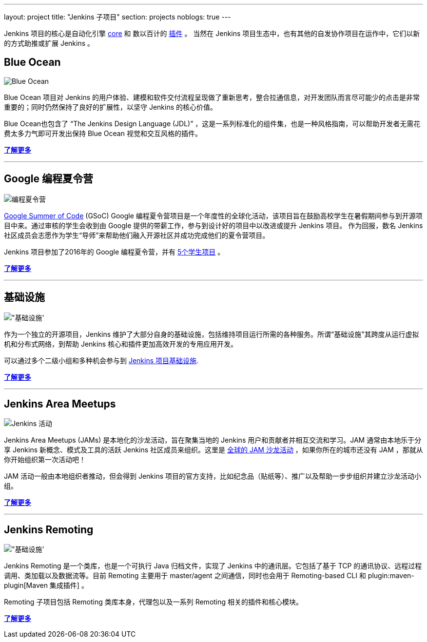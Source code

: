 ---
layout: project
title: "Jenkins 子项目"
section: projects
noblogs: true
---

Jenkins 项目的核心是自动化引擎 link:https://github.com/jenkinsci/jenkins[core] 和 数以百计的 link:https://wiki.jenkins-ci.org/display/JENKINS/Plugins[插件] 。
当然在 Jenkins 项目生态中，也有其他的自发协作项目在运作中，它们以新的方式助推或扩展 Jenkins 。

== Blue Ocean

image:/images/sunnyblueocean.png["Blue Ocean", role=right]

Blue Ocean 项目对 Jenkins 的用户体验、建模和软件交付流程呈现做了重新思考，整合拉通信息，对开发团队而言尽可能少的点击是非常重要的；同时仍然保持了良好的扩展性，以坚守 Jenkins 的核心价值。


Blue Ocean也包含了 “The Jenkins Design Language (JDL)” ，这是一系列标准化的组件集，也是一种风格指南，可以帮助开发者无需花费太多力气即可开发出保持 Blue Ocean 视觉和交互风格的插件。


link:blueocean[*了解更多*]

---

== Google 编程夏令营

image:/images/plugin.png["编程夏令营", role=left]

link:https://developers.google.com/open-source/gsoc/[Google Summer of Code]
(GSoC) Google 编程夏令营项目是一个年度性的全球化活动，该项目旨在鼓励高校学生在暑假期间参与到开源项目中来。通过审核的学生会收到由 Google 提供的带薪工作，参与到设计好的项目中以改进或提升 Jenkins 项目。
作为回报，数名 Jenkins 社区成员会志愿作为学生“导师”来帮助他们融入开源社区并成功完成他们的夏令营项目。

Jenkins 项目参加了2016年的 Google 编程夏令营，并有
link:https://summerofcode.withgoogle.com/organizations/5668199471251456/[5个学生项目] 。

link:gsoc[*了解更多*]

---


== 基础设施

image:/images/network-workgroup.png["基础设施', role=right]

作为一个独立的开源项目，Jenkins 维护了大部分自身的基础设施，包括维持项目运行所需的各种服务。所谓“基础设施”其跨度从运行虚拟机和分布式网络，到帮助 Jenkins 核心和插件更加高效开发的专用应用开发。

可以通过多个二级小组和多种机会参与到
link:https://github.com/jenkins-infra[Jenkins 项目基础设施].

link:infrastructure[*了解更多*]

---


== Jenkins Area Meetups

image:/images/user.gif["Jenkins 活动", role=left]

Jenkins Area Meetups (JAMs) 是本地化的沙龙活动，旨在聚集当地的 Jenkins 用户和贡献者并相互交流和学习。JAM 通常由本地乐于分享 Jenkins 新概念、模式及工具的活跃 Jenkins 社区成员来组织。这里是 link:http://www.meetup.com/pro/jenkins/[全球的 JAM 沙龙活动] ，如果你所在的城市还没有 JAM ，那就从你开始组织第一次活动吧！

JAM 活动一般由本地组织者推动，但会得到 Jenkins 项目的官方支持，比如纪念品（贴纸等）、推广以及帮助一步步组织并建立沙龙活动小组。

link:jam[*了解更多*]

---

== Jenkins Remoting

image:/images/network-workgroup.png["基础设施', role=right]

Jenkins Remoting 是一个类库，也是一个可执行 Java 归档文件，实现了 Jenkins 中的通讯层。它包括了基于 TCP 的通讯协议、远程过程调用、类加载以及数据流等。目前 Remoting 主要用于 master/agent 之间通信，同时也会用于 Remoting-based CLI 和 plugin:maven-plugin[Maven 集成插件] 。

Remoting 子项目包括 Remoting 类库本身，代理包以及一系列 Remoting 相关的插件和核心模块。


link:remoting[*了解更多*]
